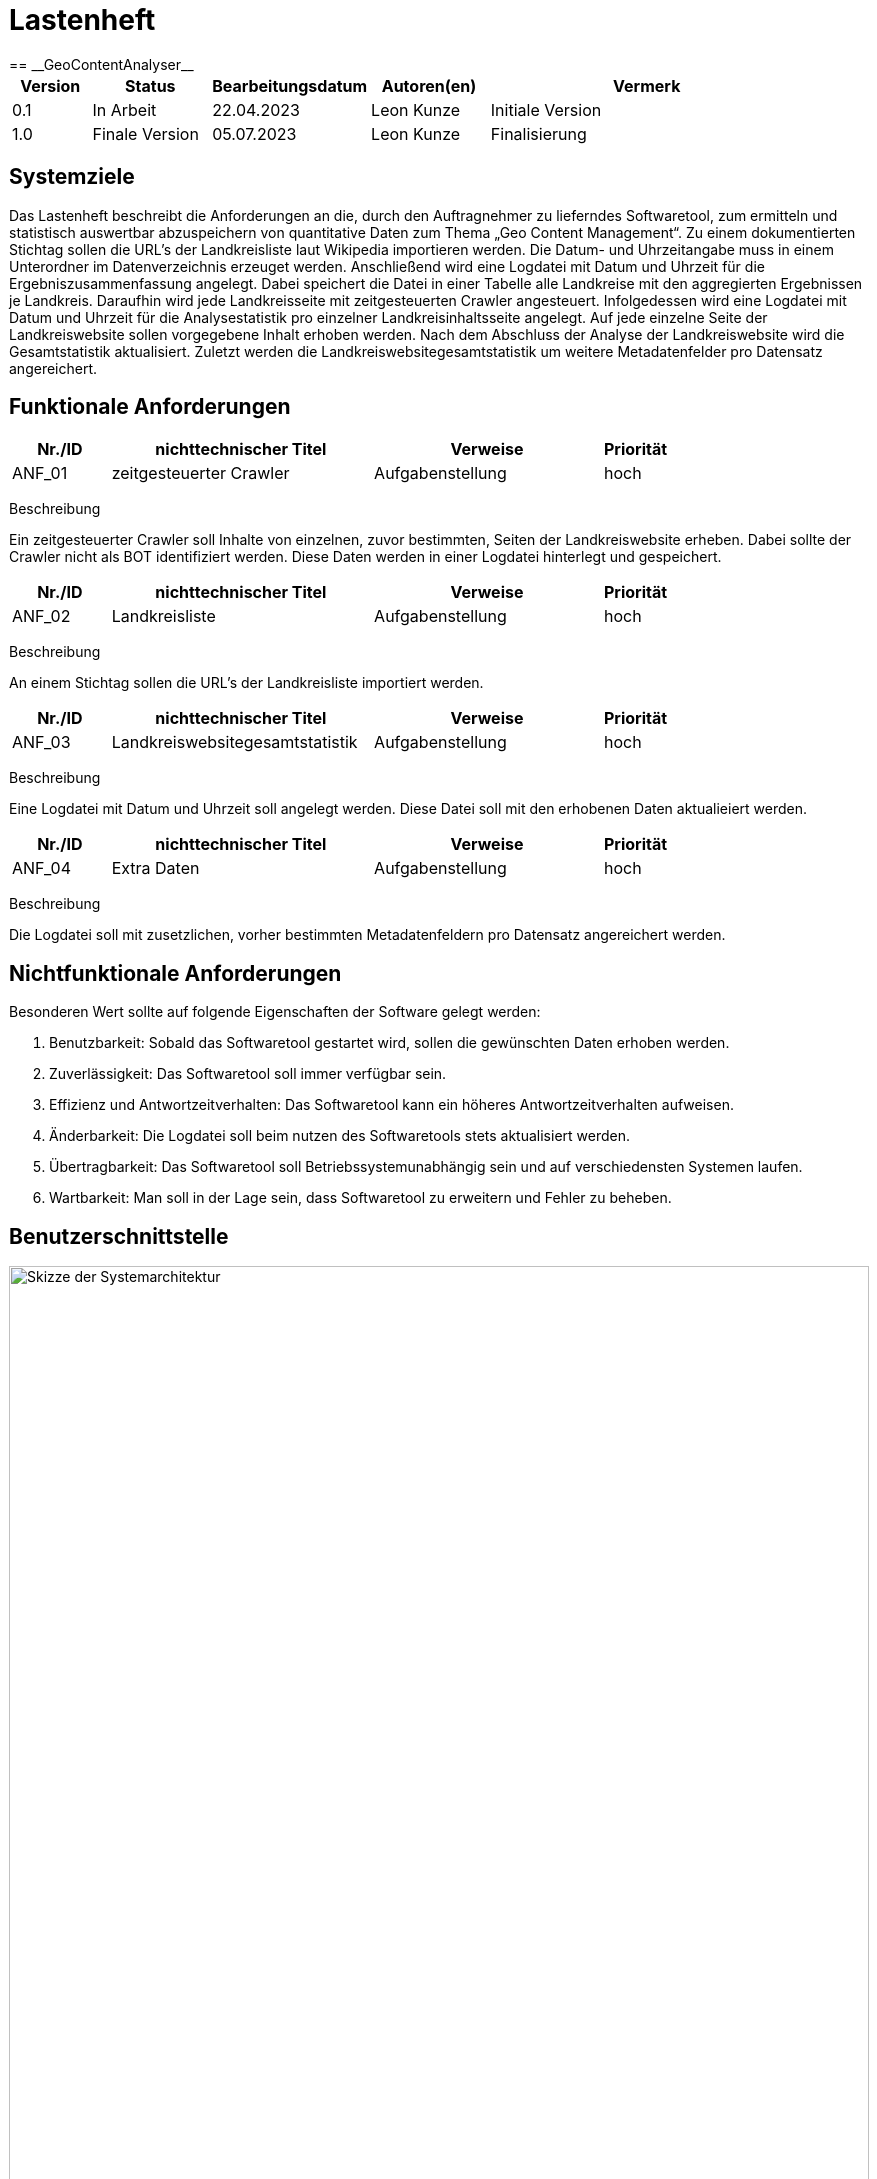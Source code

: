 = Lastenheft
:project_name: GeoContentAnalyser
== __{project_name}__

[options="header"]
[cols="10%, 15%, 20%, 15%, 40%"]
|===
|Version| Status    | Bearbeitungsdatum | Autoren(en)    |  Vermerk
|0.1    | In Arbeit | 22.04.2023        | Leon Kunze     | Initiale Version
|1.0    | Finale Version | 05.07.2023        | Leon Kunze     | Finalisierung
|===

== Systemziele
Das Lastenheft beschreibt die Anforderungen an die, durch den Auftragnehmer zu lieferndes
Softwaretool, zum ermitteln und statistisch auswertbar abzuspeichern von quantitative Daten 
zum Thema „Geo Content Management“. Zu einem dokumentierten Stichtag sollen die URL's der 
Landkreisliste laut Wikipedia importieren werden. Die Datum- und Uhrzeitangabe muss in einem 
Unterordner im Datenverzeichnis erzeuget werden. Anschließend wird eine Logdatei mit Datum 
und Uhrzeit für die Ergebniszusammenfassung angelegt. Dabei speichert die Datei in einer 
Tabelle alle Landkreise mit den aggregierten Ergebnissen je Landkreis. Daraufhin wird jede 
Landkreisseite mit zeitgesteuerten Crawler angesteuert. Infolgedessen wird eine Logdatei mit 
Datum und Uhrzeit für die Analysestatistik pro einzelner Landkreisinhaltsseite angelegt. Auf 
jede einzelne Seite der Landkreiswebsite sollen vorgegebene Inhalt erhoben werden. Nach dem 
Abschluss der Analyse der Landkreiswebsite wird die Gesamtstatistik aktualisiert. Zuletzt 
werden die Landkreiswebsitegesamtstatistik um weitere Metadatenfelder pro Datensatz 
angereichert.

== Funktionale Anforderungen
[options="header"]
[cols="15%, 40%, 35%, 10%"]
|===
|Nr./ID   | nichttechnischer Titel  | Verweise             | Priorität
|ANF_01   | zeitgesteuerter Crawler | Aufgabenstellung     |hoch
|===
Beschreibung

Ein zeitgesteuerter Crawler soll Inhalte von einzelnen, zuvor bestimmten, Seiten der 
Landkreiswebsite erheben. Dabei sollte der Crawler nicht als BOT identifiziert werden. 
Diese Daten werden in einer Logdatei hinterlegt und gespeichert.

[options="header"]
[cols="15%, 40%, 35%, 10%"]
|===
|Nr./ID   | nichttechnischer Titel  | Verweise             | Priorität
|ANF_02   | Landkreisliste          | Aufgabenstellung     |hoch
|===
Beschreibung

An einem Stichtag sollen die URL's der Landkreisliste importiert werden.

[options="header"]
[cols="15%, 40%, 35%, 10%"]
|===
|Nr./ID   | nichttechnischer Titel          | Verweise             | Priorität
|ANF_03   | Landkreiswebsitegesamtstatistik | Aufgabenstellung     |hoch
|===
Beschreibung

Eine Logdatei mit Datum und Uhrzeit soll angelegt werden. Diese Datei soll mit den erhobenen 
Daten aktualieiert werden.

[options="header"]
[cols="15%, 40%, 35%, 10%"]
|===
|Nr./ID   | nichttechnischer Titel          | Verweise             | Priorität
|ANF_04   | Extra Daten                     | Aufgabenstellung     |hoch
|===
Beschreibung

Die Logdatei soll mit zusetzlichen, vorher bestimmten Metadatenfeldern pro Datensatz 
angereichert werden.

== Nichtfunktionale Anforderungen
Besonderen Wert sollte auf folgende Eigenschaften der Software gelegt werden:

    a. Benutzbarkeit: Sobald das Softwaretool gestartet wird, sollen die gewünschten Daten 
    erhoben werden.

    b. Zuverlässigkeit: Das Softwaretool soll immer verfügbar sein.

    c. Effizienz und Antwortzeitverhalten: Das Softwaretool kann ein höheres 
    Antwortzeitverhalten aufweisen.

    d. Änderbarkeit: Die Logdatei soll beim nutzen des Softwaretools stets aktualisiert 
    werden.

    e. Übertragbarkeit: Das Softwaretool soll Betriebssystemunabhängig sein und auf 
    verschiedensten Systemen laufen.

    f. Wartbarkeit: Man soll in der Lage sein, dass Softwaretool zu erweitern und Fehler zu 
    beheben.

== Benutzerschnittstelle

[[Skizze_Systemarchitektur]]
image::./models/Skizze_Systemarchitektur.png[Skizze der Systemarchitektur, 100%, 100%, pdfwidth=100%, title= "Skizze der Systemarchitektur von {project_name}", align=center, caption="Abbildung 1: "]